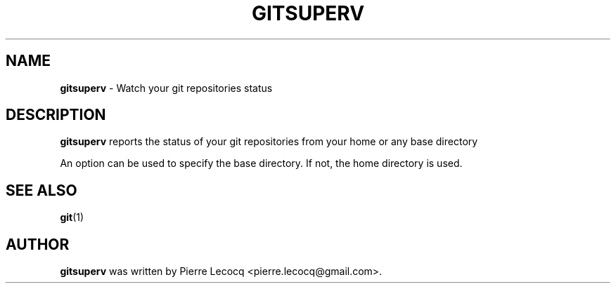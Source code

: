 .TH GITSUPERV 6 2014-08-12

.SH NAME
\fBgitsuperv\fP \- Watch your git repositories status

.SH DESCRIPTION
\fBgitsuperv\fP reports the status of your git repositories
from your home or any base directory

An option can be used to specify the base directory. If not, the
home directory is used.

.SH SEE ALSO
\fBgit\fP(1)

.SH AUTHOR
\fBgitsuperv\fP was written by Pierre Lecocq <pierre.lecocq@gmail.com>.
